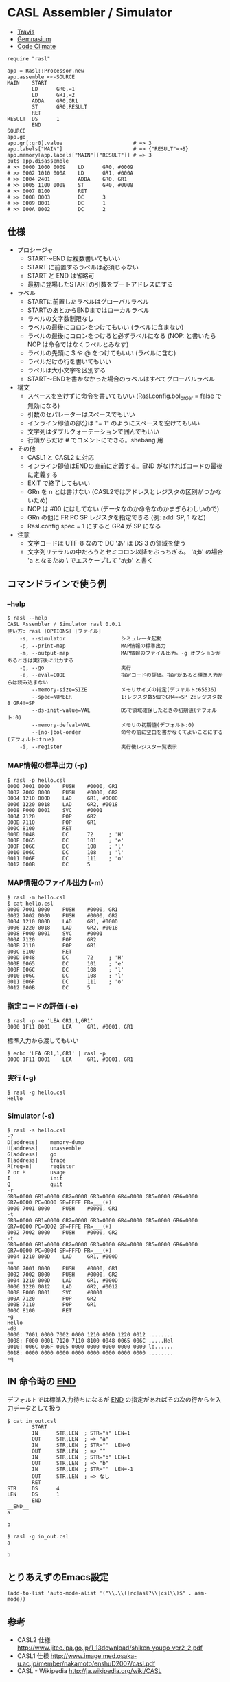 #+OPTIONS: toc:nil num:nil author:nil creator:nil \n:nil |:t
#+OPTIONS: @:t ::t ^:t -:t f:t *:t <:t

* CASL Assembler / Simulator

  - [[https://travis-ci.org/akicho8/rasl][Travis]] [[https://travis-ci.org/akicho8/rasl.png]]
  - [[https://gemnasium.com/akicho8/rasl/][Gemnasium]] [[https://gemnasium.com/akicho8/rasl.png]]
  - [[https://codeclimate.com/github/akicho8/rasl][Code Climate]] [[https://codeclimate.com/github/akicho8/rasl.png]]

  : require "rasl"
  : 
  : app = Rasl::Processor.new
  : app.assemble <<-SOURCE
  : MAIN    START
  :         LD      GR0,=1
  :         LD      GR1,=2
  :         ADDA    GR0,GR1
  :         ST      GR0,RESULT
  :         RET
  : RESULT  DS      1
  :         END
  : SOURCE
  : app.go
  : app.gr[:gr0].value                       # => 3
  : app.labels["MAIN"]                       # => {"RESULT"=>8}
  : app.memory[app.labels["MAIN"]["RESULT"]] # => 3
  : puts app.disassemble
  : # >> 0000 1000 0009    LD      GR0, #0009
  : # >> 0002 1010 000A    LD      GR1, #000A
  : # >> 0004 2401         ADDA    GR0, GR1
  : # >> 0005 1100 0008    ST      GR0, #0008
  : # >> 0007 8100         RET
  : # >> 0008 0003         DC      3
  : # >> 0009 0001         DC      1
  : # >> 000A 0002         DC      2

** 仕様

   - プロシージャ
     - START〜END は複数書いてもいい
     - START に前置するラベルは必須じゃない
     - START と END は省略可
     - 最初に登場したSTARTの引数をブートアドレスにする
   - ラベル
     - STARTに前置したラベルはグローバルラベル
     - STARTのあとからENDまではローカルラベル
     - ラベルの文字数制限なし
     - ラベルの最後にコロンをつけてもいい (ラベルに含まない)
     - ラベルの最後にコロンをつけると必ずラベルになる (NOP: と書いたら NOP は命令ではなくラベルとみなす)
     - ラベルの先頭に $ や @ をつけてもいい (ラベルに含む)
     - ラベルだけの行を書いてもいい
     - ラベルは大小文字を区別する
     - START〜ENDを書かなかった場合のラベルはすべてグローバルラベル
   - 構文
     - スペースを空けずに命令を書いてもいい (Rasl.config.bol_order = false で無効になる)
     - 引数のセパレーターはスペースでもいい
     - インライン即値の部分は "= 1" のようにスペースを空けてもいい
     - 文字列はダブルクォーテーションで囲んでもいい
     - 行頭からだけ # でコメントにできる。shebang 用
   - その他
     - CASL1 と CASL2 に対応
     - インライン即値はENDの直前に定義する。END がなければコードの最後に定義する
     - EXIT で終了してもいい
     - GRn を n とは書けない (CASL2ではアドレスとレジスタの区別がつかないため)
     - NOP は #00 にはしてない (データなのか命令なのかまぎらわしいので)
     - GRn の他に FR PC SP レジスタを指定できる (例: addl SP, 1 など)
     - Rasl.config.spec = 1 にすると GR4 が SP になる
   - 注意
     - 文字コードは UTF-8 なので DC 'あ' は DS 3 の領域を使う
     - 文字列リテラルの中だろうとセミコロン以降をぶっちぎる。
       'a;b' の場合 'a となるため \ でエスケープして 'a\;b' と書く

** コマンドラインで使う例

*** --help

   : $ rasl --help
   : CASL Assembler / Simulator rasl 0.0.1
   : 使い方: rasl [OPTIONS] [ファイル]
   :     -s, --simulator                  シミュレータ起動
   :     -p, --print-map                  MAP情報の標準出力
   :     -m, --output-map                 MAP情報のファイル出力。-g オプションがあるときは実行後に出力する
   :     -g, --go                         実行
   :     -e, --eval=CODE                  指定コードの評価。指定があると標準入力からは読み込まない
   :         --memory-size=SIZE           メモリサイズの指定(デフォルト:65536)
   :         --spec=NUMBER                1:レジスタ数5個でGR4==SP 2:レジスタ数8 GR4!=SP
   :         --ds-init-value=VAL          DSで領域確保したときの初期値(デフォルト:0)
   :         --memory-defval=VAL          メモリの初期値(デフォルト:0)
   :         --[no-]bol-order             命令の前に空白を書かなくてよいことにする(デフォルト:true)
   :     -i, --register                   実行後レジスタ一覧表示

*** MAP情報の標準出力 (-p)

   : $ rasl -p hello.csl
   : 0000 7001 0000    PUSH    #0000, GR1
   : 0002 7002 0000    PUSH    #0000, GR2
   : 0004 1210 000D    LAD     GR1, #000D
   : 0006 1220 0018    LAD     GR2, #0018
   : 0008 F000 0001    SVC     #0001
   : 000A 7120         POP     GR2
   : 000B 7110         POP     GR1
   : 000C 8100         RET
   : 000D 0048         DC      72     ; 'H'
   : 000E 0065         DC      101    ; 'e'
   : 000F 006C         DC      108    ; 'l'
   : 0010 006C         DC      108    ; 'l'
   : 0011 006F         DC      111    ; 'o'
   : 0012 000B         DC      5

*** MAP情報のファイル出力 (-m)

   : $ rasl -m hello.csl
   : $ cat hello.csl
   : 0000 7001 0000    PUSH    #0000, GR1
   : 0002 7002 0000    PUSH    #0000, GR2
   : 0004 1210 000D    LAD     GR1, #000D
   : 0006 1220 0018    LAD     GR2, #0018
   : 0008 F000 0001    SVC     #0001
   : 000A 7120         POP     GR2
   : 000B 7110         POP     GR1
   : 000C 8100         RET
   : 000D 0048         DC      72     ; 'H'
   : 000E 0065         DC      101    ; 'e'
   : 000F 006C         DC      108    ; 'l'
   : 0010 006C         DC      108    ; 'l'
   : 0011 006F         DC      111    ; 'o'
   : 0012 000B         DC      5

*** 指定コードの評価 (-e)

    : $ rasl -p -e 'LEA GR1,1,GR1'
    : 0000 1F11 0001    LEA     GR1, #0001, GR1

    標準入力から渡してもいい

    : $ echo 'LEA GR1,1,GR1' | rasl -p
    : 0000 1F11 0001    LEA     GR1, #0001, GR1

*** 実行 (-g)

   : $ rasl -g hello.csl
   : Hello

*** Simulator (-s)

   : $ rasl -s hello.csl
   : -?
   : D[address]    memory-dump
   : U[address]    unassemble
   : G[address]    go
   : T[address]    trace
   : R[reg=n]      register
   : ? or H        usage
   : I             init
   : Q             quit
   : -r
   : GR0=0000 GR1=0000 GR2=0000 GR3=0000 GR4=0000 GR5=0000 GR6=0000 GR7=0000 PC=0000 SP=FFFF FR=___(+)
   : 0000 7001 0000    PUSH    #0000, GR1
   : -t
   : GR0=0000 GR1=0000 GR2=0000 GR3=0000 GR4=0000 GR5=0000 GR6=0000 GR7=0000 PC=0002 SP=FFFE FR=___(+)
   : 0002 7002 0000    PUSH    #0000, GR2
   : -t
   : GR0=0000 GR1=0000 GR2=0000 GR3=0000 GR4=0000 GR5=0000 GR6=0000 GR7=0000 PC=0004 SP=FFFD FR=___(+)
   : 0004 1210 000D    LAD     GR1, #000D
   : -u
   : 0000 7001 0000    PUSH    #0000, GR1
   : 0002 7002 0000    PUSH    #0000, GR2
   : 0004 1210 000D    LAD     GR1, #000D
   : 0006 1220 0012    LAD     GR2, #0012
   : 0008 F000 0001    SVC     #0001
   : 000A 7120         POP     GR2
   : 000B 7110         POP     GR1
   : 000C 8100         RET
   : -g
   : Hello
   : -d0
   : 0000: 7001 0000 7002 0000 1210 000D 1220 0012 ........
   : 0008: F000 0001 7120 7110 8100 0048 0065 006C .....Hel
   : 0010: 006C 006F 0005 0000 0000 0000 0000 0000 lo......
   : 0018: 0000 0000 0000 0000 0000 0000 0000 0000 ........
   : -q

** IN 命令時の __END__

デフォルトでは標準入力待ちになるが __END__ の指定があればその次の行からを入力データとして扱う

  : $ cat in_out.csl
  :         START
  :         IN      STR,LEN  ; STR="a" LEN=1
  :         OUT     STR,LEN  ; => "a"
  :         IN      STR,LEN  ; STR=""  LEN=0
  :         OUT     STR,LEN  ; => ""
  :         IN      STR,LEN  ; STR="b" LEN=1
  :         OUT     STR,LEN  ; => "b"
  :         IN      STR,LEN  ; STR=""  LEN=-1
  :         OUT     STR,LEN  ; => なし
  :         RET
  : STR     DS      4
  : LEN     DS      1
  :         END
  : __END__
  : a
  : 
  : b

  : $ rasl -g in_out.csl
  : a
  : 
  : b

** とりあえずのEmacs設定

   : (add-to-list 'auto-mode-alist '("\\.\\([rc]asl?\\|csl\\)$" . asm-mode))

** 参考

  - CASL2 仕様 http://www.jitec.ipa.go.jp/1_13download/shiken_yougo_ver2_2.pdf
  - CASL1 仕様 http://www.image.med.osaka-u.ac.jp/member/nakamoto/enshuD2007/casl.pdf
  - CASL - Wikipedia http://ja.wikipedia.org/wiki/CASL
